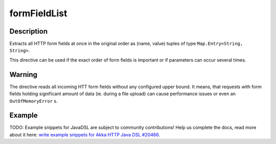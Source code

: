 .. _-formFieldList-java-:

formFieldList
=============

Description
-----------
Extracts all HTTP form fields at once in the original order as (name, value) tuples of type ``Map.Entry<String, String>``.

This directive can be used if the exact order of form fields is important or if parameters can occur several times.

Warning
-------
The directive reads all incoming HTT form fields without any configured upper bound.
It means, that requests with form fields holding significant amount of data (ie. during a file upload)
can cause performance issues or even an ``OutOfMemoryError`` s.

Example
-------
TODO: Example snippets for JavaDSL are subject to community contributions! Help us complete the docs, read more about it here: `write example snippets for Akka HTTP Java DSL #20466 <https://github.com/akka/akka/issues/20466>`_.
